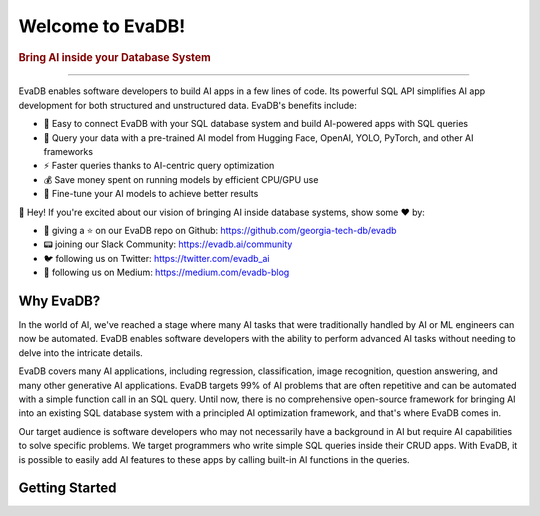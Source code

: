 .. meta::
   :keywords: database, AI, language models, SQL, video analytics

Welcome to EvaDB!
=================

..  rubric:: Bring AI inside your Database System

----------

EvaDB enables software developers to build AI apps in a few lines of code. Its powerful SQL API simplifies AI app development for both structured and unstructured data. EvaDB's benefits include:

- 🔮 Easy to connect EvaDB with your SQL database system and build AI-powered apps with SQL queries
- 🤝 Query your data with a pre-trained AI model from Hugging Face, OpenAI, YOLO, PyTorch, and other AI frameworks
- ⚡️ Faster queries thanks to AI-centric query optimization
- 💰 Save money spent on running models by efficient CPU/GPU use
- 🔧 Fine-tune your AI models to achieve better results

👋 Hey! If you're excited about our vision of bringing AI inside database systems, show some ❤️ by:

- 🐙 giving a ⭐ on our EvaDB repo on Github: https://github.com/georgia-tech-db/evadb
- 📟 joining our Slack Community: https://evadb.ai/community
- 🐦 following us on Twitter: https://twitter.com/evadb_ai
- 📝 following us on Medium: https://medium.com/evadb-blog

Why EvaDB?
----------

In the world of AI, we've reached a stage where many AI tasks that were traditionally handled by AI or ML engineers can now be automated. EvaDB enables software developers with the ability to perform advanced AI tasks without needing to delve into the intricate details.

EvaDB covers many AI applications, including regression, classification, image recognition, question answering, and many other generative AI applications. EvaDB targets 99% of AI problems that are often repetitive and can be automated with a simple function call in an SQL query. Until now, there is no comprehensive open-source framework for bringing AI into an existing SQL database system with a principled AI optimization framework, and that's where EvaDB comes in.

Our target audience is software developers who may not necessarily have a background in AI but require AI capabilities to solve specific problems. We target programmers who write simple SQL queries inside their CRUD apps. With EvaDB, it is possible to easily add AI features to these apps by calling built-in AI functions in the queries.


Getting Started
----------------

.. raw:: html

    <div class="grid-container">
    <a class="no-underline" href="source/overview/getting-started.html" target="_blank"> <div class="info-box" >
            <div class="image-header" style="padding:0px;">
                <img src="_static/icons/code.png" width="44px" height="44px" />
                <h3 style="font-size:20px;">Learn Basics</h3>
            </div>
            <p class="only-light" style="color:#000000;">Understand how to use EvaDB to build AI apps.</p> 
            <p class="only-dark" style="color:#FFFFFF;">Understand how to use EvaDB to build AI apps.</p>    
            <p style="font-weight:600;">Learn more > </p>  
    </div> </a>  
    <a class="no-underline" href="source/overview/concepts.html" target="_blank"> 
        <div class="info-box" >
            <div class="image-header" style="padding:0px;">
                <img src="_static/icons/download.png" width="44px" height="44px" />
                <h3 style="font-size:20px;">Key Concepts</h3>
            </div>
            <p class="only-light" style="color:#000000;">Learn the 
            high-level concepts related to EvaDB.</p> 
            <p class="only-dark" style="color:#FFFFFF;">
            Learn the high-level concepts related to EvaDB.</p>      
            <p style="font-weight:600;">Learn more > </p>  
        </div> 
    </a>  
    <a class="no-underline" href="https://evadb.ai/community"  target="_blank" 
            ><div class="info-box" >
            <div class="image-header" style="padding:0px;">
                <img src="_static/icons/slack.png" width="44px" height="44px" />
                <h3 style="font-size:20px;">Join Slack</h3>
            </div>
            <p class="only-light" style="color:#000000;">Have a question? Join our Slack community.</p> 
            <p class="only-dark" style="color:#FFFFFF;">Have a question? Join our Slack community.</p>   
            <p style="color:#515151;"></p>
            <p style="font-weight:600;">Support > </p> 
    </div></a>
    </div>
